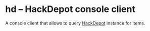 * hd -- HackDepot console client
  A console client that allows to query [[https://github.com/cadrspace/hackdepot][HackDepot]] instance for items.
